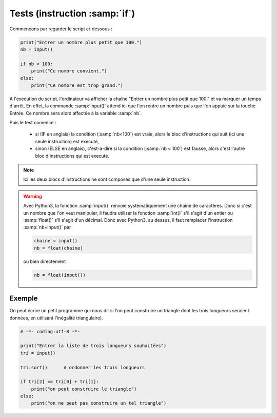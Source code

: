 .. meta::
    :description: tests en Python : usage du if et du else
    :keywords: python, algorithmique, programmation, langage, lycée, tests, if, else, elif, si, sinon

******************************
Tests (instruction :samp:`if`)
******************************

Commençons par regarder le script ci-dessous :

.. sourcecode:: python

    print("Entrer un nombre plus petit que 100.")
    nb = input()
    
    if nb < 100:
        print("Ce nombre convient.")
    else:
        print("Ce nombre est trop grand.")

A l'execution du script, l'ordinateur va afficher la chaîne "Entrer un nombre plus petit que 100." et va marquer un temps d'arrêt. En effet, la commande :samp:`input()` attend ici que l'on rentre un nombre puis que l'on appuie sur la touche Entrée. Ce nombre sera alors affectée à la variable :samp:`nb`.

Puis le test comence :

    - si (IF en anglais) la condition (:samp:`nb<100`) est vraie, alors le bloc d'instructions qui suit (ici une seule instruction) est executé,
    - sinon (ELSE en anglais), c'est-à-dire si la condition (:samp:`nb < 100`) est fausse, alors c'est l'autre bloc d'instructions qui est executé.

.. note::

    Ici les deux blocs d'instructions ne sont composés que d'une seule instruction.

.. warning::

	Avec Python3, la fonction :samp:`input()` renvoie systèmatiquement une chaîne de caractères. Donc si c'est un nombre que l'on veut manipuler, il faudra utiliser la fonction :samp:`int()` s'il s'agit d'un entier ou :samp:`float()` s'il s'agit d'un décimal. Donc avec Python3, au dessus, il faut remplacer l'instruction :samp:`nb=input()` par
	
	.. sourcecode:: python
	
		chaine = input()
		nb = float(chaine)
	
	ou bien directement
	
	.. sourcecode:: python
	
		nb = float(input())


Exemple
=======

On peut écrire un petit programme qui nous dit si l'on peut construire un triangle dont les trois longueurs seraient données, en utilisant l'inégalité triangulaire).

.. sourcecode:: python

    # -*- coding:utf-8 -*-

    print("Entrer la liste de trois longueurs souhaitées")
    tri = input()

    tri.sort()      # ordonner les trois longueurs

    if tri[2] <= tri[0] + tri[1]:
        print("on peut construire le triangle")
    else:      
        print("on ne peut pas construire un tel triangle")
        


